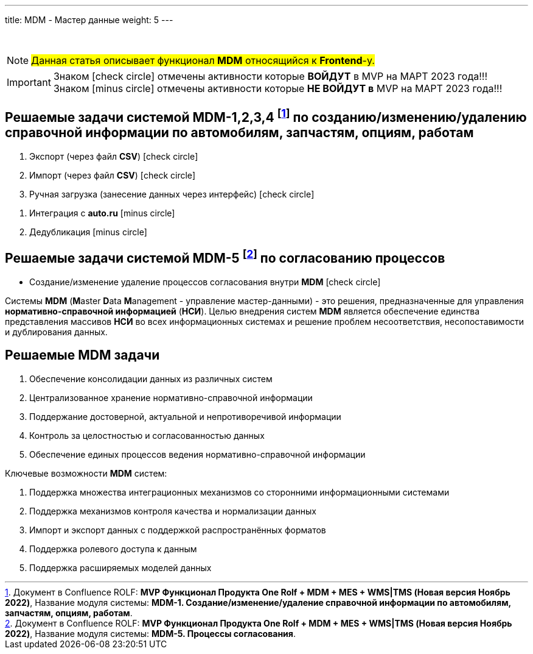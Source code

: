 ---
title: MDM - Мастер данные
weight: 5
---

:toc: auto
:toc-title: Содержание
:toclevels: 5
:doctype: book
:icons: font
:figure-caption: Рисунок
:table-caption: Таблица
:source-highlighter: pygments
:pygments-css: style
:pygments-style: monokai
:includedir: ./content/

:imgdir: /02_01_04_img/
:imagesdir: {imgdir}
ifeval::[{exp2pdf} == 1]
:imagesdir: static{imgdir}
:includedir: ../
endif::[]

:imagesoutdir: ./static/02_01_04_img/

{empty} +

====
NOTE: #Данная статья описывает функционал *MDM* относящийся к *Frontend*-у.#
====
====
IMPORTANT: Знаком icon:check-circle[role=green] отмечены активности которые *ВОЙДУТ* в MVP на МАРТ 2023 года!!! +
Знаком icon:minus-circle[role=red] отмечены активности которые *[red]#НЕ# ВОЙДУТ в* MVP на МАРТ 2023 года!!!
====

[[MDM-1234]]
== Решаемые задачи системой MDM-1,2,3,4 footnote:WMS-1234[Документ в Confluence ROLF: [blue]#*MVP Функционал Продукта One Rolf + MDM + MES + WMS|TMS (Новая версия Ноябрь 2022)*#, Название модуля системы: [blue]#*MDM-1. Создание/изменение/удаление справочной информации по автомобилям, запчастям, опциям, работам*#.] по созданию/изменению/удалению справочной информации по автомобилям, запчастям, опциям, работам

****
[.green.background]
====
. Экспорт (через файл *CSV*) icon:check-circle[role=green]
. Импорт (через файл *CSV*) icon:check-circle[role=green]
. Ручная загрузка (занесение данных через интерфейс) icon:check-circle[role=green]
====
[.red.background]
====
. Интеграция с *auto.ru* icon:minus-circle[role=red]
. Дедубликация icon:minus-circle[role=red]
====
****

[[MDM-5]]
== Решаемые задачи системой MDM-5 footnote:WMS-5[Документ в Confluence ROLF: [blue]#*MVP Функционал Продукта One Rolf + MDM + MES + WMS|TMS (Новая версия Ноябрь 2022)*#, Название модуля системы: [blue]#*MDM-5. Процессы согласования*#.] по согласованию процессов

****
[.green.background]
====
* Создание/изменение удаление процессов согласования внутри *MDM* icon:check-circle[role=green]
====
****
****
Системы *MDM* (**M**aster **D**ata **M**anagement - управление мастер-данными) - это решения, предназначенные для управления *нормативно-справочной информацией* (*НСИ*). Целью внедрения систем *MDM* является обеспечение единства представления массивов *НСИ* во всех информационных системах и решение проблем несоответствия, несопоставимости и дублирования данных.
****

== Решаемые MDM задачи

****
====
. Обеспечение консолидации данных из различных систем
. Централизованное хранение нормативно-справочной информации
. Поддержание достоверной, актуальной и непротиворечивой информации
. Контроль за целостностью и согласованностью данных
. Обеспечение единых процессов ведения нормативно-справочной информации
====
Ключевые возможности *MDM* систем:
====
. Поддержка множества интеграционных механизмов со сторонними информационными системами
. Поддержка механизмов контроля качества и нормализации данных
. Импорт и экспорт данных с поддержкой распространённых форматов
. Поддержка ролевого доступа к данным
. Поддержка расширяемых моделей данных
====
****
